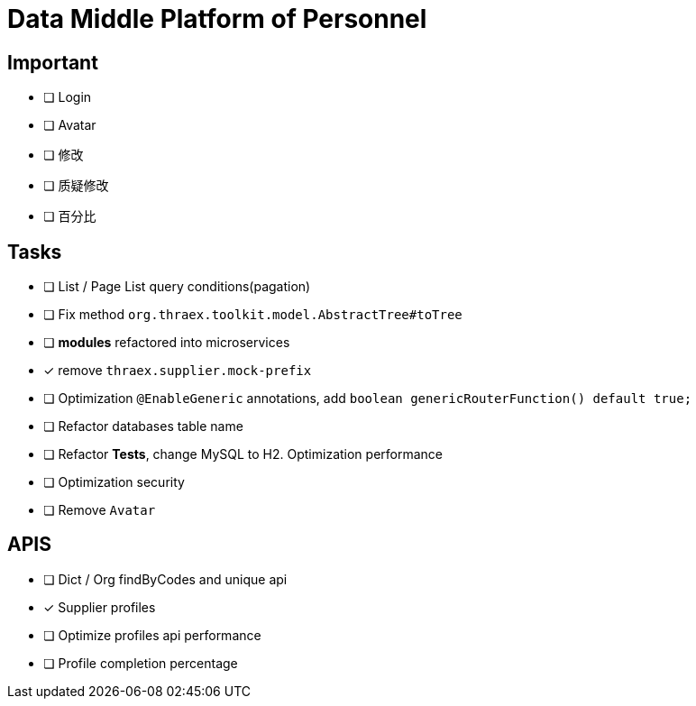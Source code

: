 :toc-title: Data Middle Platform of Personnel
// :toc: left
:toclevels: 4
:source-highlighter: rouge

= {toc-title}

== Important

- [ ] Login
- [ ] Avatar
- [ ] 修改
- [ ] 质疑修改
- [ ] 百分比

== Tasks

- [ ] List / Page List query conditions(pagation)
- [ ] Fix method `org.thraex.toolkit.model.AbstractTree#toTree`
- [ ] **modules** refactored into microservices
- [x] remove `thraex.supplier.mock-prefix`
- [ ] Optimization `@EnableGeneric` annotations, add `boolean genericRouterFunction() default true;`
- [ ] Refactor databases table name
- [ ] Refactor **Tests**, change MySQL to H2. Optimization performance
- [ ] Optimization security
- [ ] Remove `Avatar`

== APIS

- [ ] Dict / Org findByCodes and unique api
- [x] Supplier profiles
- [ ] Optimize profiles api performance
- [ ] Profile completion percentage
